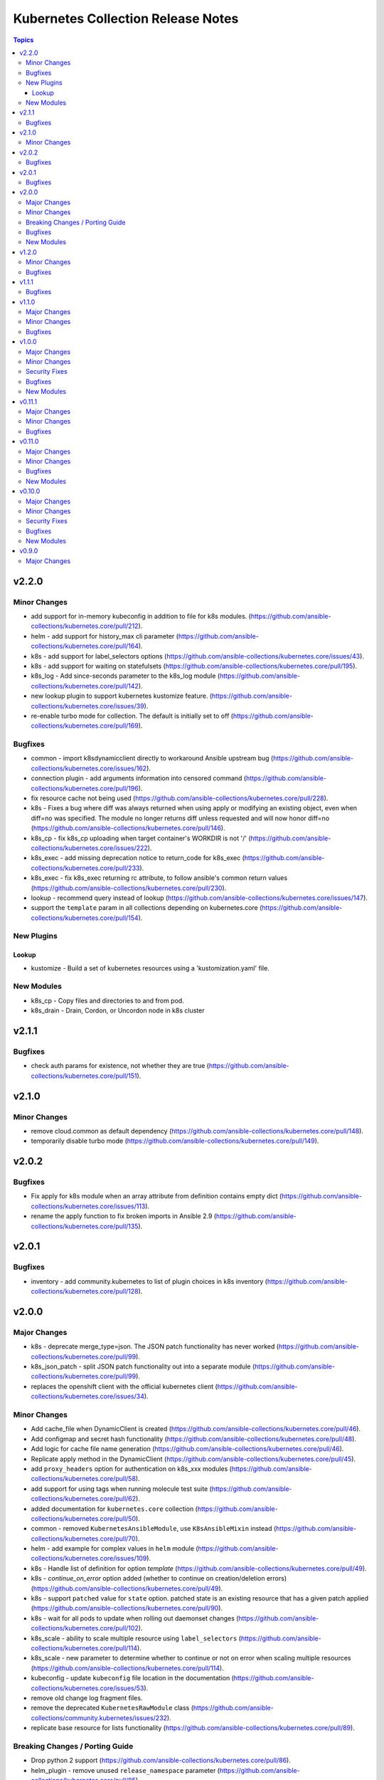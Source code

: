 ===================================
Kubernetes Collection Release Notes
===================================

.. contents:: Topics


v2.2.0
======

Minor Changes
-------------

- add support for in-memory kubeconfig in addition to file for k8s modules. (https://github.com/ansible-collections/kubernetes.core/pull/212).
- helm - add support for history_max cli parameter (https://github.com/ansible-collections/kubernetes.core/pull/164).
- k8s - add support for label_selectors options (https://github.com/ansible-collections/kubernetes.core/issues/43).
- k8s - add support for waiting on statefulsets (https://github.com/ansible-collections/kubernetes.core/pull/195).
- k8s_log - Add since-seconds parameter to the k8s_log module (https://github.com/ansible-collections/kubernetes.core/pull/142).
- new lookup plugin to support kubernetes kustomize feature. (https://github.com/ansible-collections/kubernetes.core/issues/39).
- re-enable turbo mode for collection. The default is initially set to off (https://github.com/ansible-collections/kubernetes.core/pull/169).

Bugfixes
--------

- common - import k8sdynamicclient directly to workaround Ansible upstream bug (https://github.com/ansible-collections/kubernetes.core/issues/162).
- connection plugin - add arguments information into censored command (https://github.com/ansible-collections/kubernetes.core/pull/196).
- fix resource cache not being used (https://github.com/ansible-collections/kubernetes.core/pull/228).
- k8s - Fixes a bug where diff was always returned when using apply or modifying an existing object, even when diff=no was specified. The module no longer returns diff unless requested and will now honor diff=no (https://github.com/ansible-collections/kubernetes.core/pull/146).
- k8s_cp - fix k8s_cp uploading when target container's WORKDIR is not '/' (https://github.com/ansible-collections/kubernetes.core/issues/222).
- k8s_exec - add missing deprecation notice to return_code for k8s_exec (https://github.com/ansible-collections/kubernetes.core/pull/233).
- k8s_exec - fix k8s_exec returning rc attribute,  to follow ansible's common return values (https://github.com/ansible-collections/kubernetes.core/pull/230).
- lookup - recommend query instead of lookup (https://github.com/ansible-collections/kubernetes.core/issues/147).
- support the ``template`` param in all collections depending on kubernetes.core (https://github.com/ansible-collections/kubernetes.core/pull/154).

New Plugins
-----------

Lookup
~~~~~~

- kustomize - Build a set of kubernetes resources using a 'kustomization.yaml' file.

New Modules
-----------

- k8s_cp - Copy files and directories to and from pod.
- k8s_drain - Drain, Cordon, or Uncordon node in k8s cluster

v2.1.1
======

Bugfixes
--------

- check auth params for existence, not whether they are true (https://github.com/ansible-collections/kubernetes.core/pull/151).

v2.1.0
======

Minor Changes
-------------

- remove cloud.common as default dependency (https://github.com/ansible-collections/kubernetes.core/pull/148).
- temporarily disable turbo mode (https://github.com/ansible-collections/kubernetes.core/pull/149).

v2.0.2
======

Bugfixes
--------

- Fix apply for k8s module when an array attribute from definition contains empty dict (https://github.com/ansible-collections/kubernetes.core/issues/113).
- rename the apply function to fix broken imports in Ansible 2.9 (https://github.com/ansible-collections/kubernetes.core/pull/135).

v2.0.1
======

Bugfixes
--------

- inventory - add community.kubernetes to list of plugin choices in k8s inventory (https://github.com/ansible-collections/kubernetes.core/pull/128).

v2.0.0
======

Major Changes
-------------

- k8s - deprecate merge_type=json. The JSON patch functionality has never worked (https://github.com/ansible-collections/kubernetes.core/pull/99).
- k8s_json_patch - split JSON patch functionality out into a separate module (https://github.com/ansible-collections/kubernetes.core/pull/99).
- replaces the openshift client with the official kubernetes client (https://github.com/ansible-collections/kubernetes.core/issues/34).

Minor Changes
-------------

- Add cache_file when DynamicClient is created (https://github.com/ansible-collections/kubernetes.core/pull/46).
- Add configmap and secret hash functionality (https://github.com/ansible-collections/kubernetes.core/pull/48).
- Add logic for cache file name generation (https://github.com/ansible-collections/kubernetes.core/pull/46).
- Replicate apply method in the DynamicClient (https://github.com/ansible-collections/kubernetes.core/pull/45).
- add ``proxy_headers`` option for authentication on k8s_xxx modules (https://github.com/ansible-collections/kubernetes.core/pull/58).
- add support for using tags when running molecule test suite (https://github.com/ansible-collections/kubernetes.core/pull/62).
- added documentation for ``kubernetes.core`` collection (https://github.com/ansible-collections/kubernetes.core/pull/50).
- common - removed ``KubernetesAnsibleModule``, use ``K8sAnsibleMixin`` instead (https://github.com/ansible-collections/kubernetes.core/pull/70).
- helm - add example for complex values in ``helm`` module (https://github.com/ansible-collections/kubernetes.core/issues/109).
- k8s - Handle list of definition for option `template` (https://github.com/ansible-collections/kubernetes.core/pull/49).
- k8s - `continue_on_error` option added (whether to continue on creation/deletion errors) (https://github.com/ansible-collections/kubernetes.core/pull/49).
- k8s - support ``patched`` value for ``state`` option. patched state is an existing resource that has a given patch applied (https://github.com/ansible-collections/kubernetes.core/pull/90).
- k8s - wait for all pods to update when rolling out daemonset changes (https://github.com/ansible-collections/kubernetes.core/pull/102).
- k8s_scale - ability to scale multiple resource using ``label_selectors`` (https://github.com/ansible-collections/kubernetes.core/pull/114).
- k8s_scale - new parameter to determine whether to continue or not on error when scaling multiple resources (https://github.com/ansible-collections/kubernetes.core/pull/114).
- kubeconfig - update ``kubeconfig`` file location in the documentation (https://github.com/ansible-collections/kubernetes.core/issues/53).
- remove old change log fragment files.
- remove the deprecated ``KubernetesRawModule`` class (https://github.com/ansible-collections/community.kubernetes/issues/232).
- replicate base resource for lists functionality (https://github.com/ansible-collections/kubernetes.core/pull/89).

Breaking Changes / Porting Guide
--------------------------------

- Drop python 2 support (https://github.com/ansible-collections/kubernetes.core/pull/86).
- helm_plugin - remove unused ``release_namespace`` parameter (https://github.com/ansible-collections/kubernetes.core/pull/85).
- helm_plugin_info - remove unused ``release_namespace`` parameter (https://github.com/ansible-collections/kubernetes.core/pull/85).
- k8s_cluster_info - returned apis as list to avoid being overwritten in case of multiple version (https://github.com/ansible-collections/kubernetes.core/pull/41).
- k8s_facts - remove the deprecated alias from k8s_facts to k8s_info (https://github.com/ansible-collections/kubernetes.core/pull/125).

Bugfixes
--------

- enable unit tests in CI (https://github.com/ansible-collections/community.kubernetes/pull/407).
- helm - Accept ``validate_certs`` with a ``context`` (https://github.com/ansible-collections/kubernetes.core/pull/74).
- helm - fix helm ignoring the kubeconfig context when passed through the ``context`` param or the ``K8S_AUTH_CONTEXT`` environment variable (https://github.com/ansible-collections/community.kubernetes/issues/385).
- helm - handle multiline output of ``helm plugin list`` command (https://github.com/ansible-collections/community.kubernetes/issues/399).
- k8s - fix merge_type option when set to json (https://github.com/ansible-collections/kubernetes.core/issues/54).
- k8s - lookup should return list even if single item is found (https://github.com/ansible-collections/kubernetes.core/issues/9).
- k8s inventory - remove extra trailing slashes from the hostname (https://github.com/ansible-collections/kubernetes.core/issues/52).

New Modules
-----------

- k8s_json_patch - Apply JSON patch operations to existing objects

v1.2.0
======

Minor Changes
-------------

- Adjust the documentation to clarify the fact ``wait_condition.status`` is a string.
- Adjust the name of parameters of ``helm`` and ``helm_info`` to match the documentation. No playbook change required.
- The Helm modules (``helm``, ``helm_info``, ``helm_plugin``, ``helm_plugin_info``, ``helm_plugin_repository``) accept the K8S environment variables like the other modules of the collections.
- helm - add a ``skip_crds`` option to skip the installation of CRDs when installing or upgrading a chart (https://github.com/ansible-collections/community.kubernetes/issues/296).
- helm - add optional support for helm diff (https://github.com/ansible-collections/community.kubernetes/issues/248).
- helm_template - add helm_template module to support template functionality (https://github.com/ansible-collections/community.kubernetes/issues/367).
- k8s - add a ``delete_options`` parameter to control garbage collection behavior when deleting a resource (https://github.com/ansible-collections/community.kubernetes/issues/253).
- k8s - add an example for downloading manifest file and applying (https://github.com/ansible-collections/community.kubernetes/issues/352).
- k8s - check if kubeconfig file is located on remote node or on Ansible Controller (https://github.com/ansible-collections/community.kubernetes/issues/307).
- k8s - check if src file is located on remote node or on Ansible Controller (https://github.com/ansible-collections/community.kubernetes/issues/307).
- k8s_exec - add a note about required permissions for the module (https://github.com/ansible-collections/community.kubernetes/issues/339).
- k8s_info - add information about api_version while returning facts (https://github.com/ansible-collections/community.kubernetes/pull/308).
- runtime.yml - update minimum Ansible version required for Kubernetes collection (https://github.com/ansible-collections/community.kubernetes/issues/314).

Bugfixes
--------

- helm - ``release_values`` makes ansible always show changed state (https://github.com/ansible-collections/community.kubernetes/issues/274)
- helm - make helm-diff plugin detection more reliable by splitting by any whitespace instead of explicit whitespace (``\s``) (https://github.com/ansible-collections/community.kubernetes/pull/362).
- helm - return values in check mode when release is not present (https://github.com/ansible-collections/community.kubernetes/issues/280).
- helm_plugin - make unused ``release_namespace`` parameter as optional (https://github.com/ansible-collections/community.kubernetes/issues/357).
- helm_plugin_info - make unused ``release_namespace`` parameter as optional (https://github.com/ansible-collections/community.kubernetes/issues/357).
- k8s - fix check_mode always showing changes when using stringData on Secrets (https://github.com/ansible-collections/community.kubernetes/issues/282).
- k8s - handle ValueError when namespace is not provided (https://github.com/ansible-collections/community.kubernetes/pull/330).
- respect the ``wait_timeout`` parameter in the ``k8s`` and ``k8s_info`` modules when a resource does not exist (https://github.com/ansible-collections/community.kubernetes/issues/344).

v1.1.1
======

Bugfixes
--------

- k8s - Fix sanity test 'compile' failing because of positional args (https://github.com/ansible-collections/community.kubernetes/issues/260).

v1.1.0
======

Major Changes
-------------

- k8s - Add support for template parameter (https://github.com/ansible-collections/community.kubernetes/pull/230).
- k8s_* - Add support for vaulted kubeconfig and src (https://github.com/ansible-collections/community.kubernetes/pull/193).

Minor Changes
-------------

- Add Makefile and downstream build script for kubernetes.core (https://github.com/ansible-collections/community.kubernetes/pull/197).
- Add execution environment metadata (https://github.com/ansible-collections/community.kubernetes/pull/211).
- Add probot stale bot configuration to autoclose issues (https://github.com/ansible-collections/community.kubernetes/pull/196).
- Added a contribution guide (https://github.com/ansible-collections/community.kubernetes/pull/192).
- Refactor module_utils (https://github.com/ansible-collections/community.kubernetes/pull/223).
- Replace KubernetesAnsibleModule class with dummy class (https://github.com/ansible-collections/community.kubernetes/pull/227).
- Replace KubernetesRawModule class with K8sAnsibleMixin (https://github.com/ansible-collections/community.kubernetes/pull/231).
- common - Do not mark task as changed when diff is irrelevant (https://github.com/ansible-collections/community.kubernetes/pull/228).
- helm - Add appVersion idempotence check to Helm (https://github.com/ansible-collections/community.kubernetes/pull/246).
- helm - Return status in check mode (https://github.com/ansible-collections/community.kubernetes/pull/192).
- helm - Support for single or multiple values files (https://github.com/ansible-collections/community.kubernetes/pull/93).
- helm_* - Support vaulted kubeconfig (https://github.com/ansible-collections/community.kubernetes/pull/229).
- k8s - SelfSubjectAccessReviews supported when 405 response received (https://github.com/ansible-collections/community.kubernetes/pull/237).
- k8s - add testcase for adding multiple resources using template parameter (https://github.com/ansible-collections/community.kubernetes/issues/243).
- k8s_info - Add support for wait (https://github.com/ansible-collections/community.kubernetes/pull/235).
- k8s_info - update custom resource example (https://github.com/ansible-collections/community.kubernetes/issues/202).
- kubectl plugin - correct console log (https://github.com/ansible-collections/community.kubernetes/issues/200).
- raw - Handle exception raised by underlying APIs (https://github.com/ansible-collections/community.kubernetes/pull/180).

Bugfixes
--------

- common - handle exception raised due to DynamicClient (https://github.com/ansible-collections/community.kubernetes/pull/224).
- helm - add replace parameter (https://github.com/ansible-collections/community.kubernetes/issues/106).
- k8s (inventory) - Set the connection plugin and transport separately (https://github.com/ansible-collections/community.kubernetes/pull/208).
- k8s (inventory) - Specify FQCN for k8s inventory plugin to fix use with Ansible 2.9 (https://github.com/ansible-collections/community.kubernetes/pull/250).
- k8s_info - add wait functionality (https://github.com/ansible-collections/community.kubernetes/issues/18).

v1.0.0
======

Major Changes
-------------

- helm_plugin - new module to manage Helm plugins (https://github.com/ansible-collections/community.kubernetes/pull/154).
- helm_plugin_info - new modules to gather information about Helm plugins (https://github.com/ansible-collections/community.kubernetes/pull/154).
- k8s_exec - Return rc for the command executed (https://github.com/ansible-collections/community.kubernetes/pull/158).

Minor Changes
-------------

- Ensure check mode results are as expected (https://github.com/ansible-collections/community.kubernetes/pull/155).
- Update base branch to 'main' (https://github.com/ansible-collections/community.kubernetes/issues/148).
- helm - Add support for K8S_AUTH_CONTEXT, K8S_AUTH_KUBECONFIG env (https://github.com/ansible-collections/community.kubernetes/pull/141).
- helm - Allow creating namespaces with Helm (https://github.com/ansible-collections/community.kubernetes/pull/157).
- helm - add aliases context for kube_context (https://github.com/ansible-collections/community.kubernetes/pull/152).
- helm - add support for K8S_AUTH_KUBECONFIG and K8S_AUTH_CONTEXT environment variable (https://github.com/ansible-collections/community.kubernetes/issues/140).
- helm_info - add aliases context for kube_context (https://github.com/ansible-collections/community.kubernetes/pull/152).
- helm_info - add support for K8S_AUTH_KUBECONFIG and K8S_AUTH_CONTEXT environment variable (https://github.com/ansible-collections/community.kubernetes/issues/140).
- k8s_exec - return RC for the command executed (https://github.com/ansible-collections/community.kubernetes/issues/122).
- k8s_info - Update example using vars (https://github.com/ansible-collections/community.kubernetes/pull/156).

Security Fixes
--------------

- kubectl - connection plugin now redact kubectl_token and kubectl_password in console log (https://github.com/ansible-collections/community.kubernetes/issues/65).
- kubectl - redacted token and password from console log (https://github.com/ansible-collections/community.kubernetes/pull/159).

Bugfixes
--------

- Test against stable ansible branch so molecule tests work (https://github.com/ansible-collections/community.kubernetes/pull/168).
- Update openshift requirements in k8s module doc (https://github.com/ansible-collections/community.kubernetes/pull/153).

New Modules
-----------

- helm_plugin - Manage Helm plugins
- helm_plugin_info - Gather information about Helm plugins

v0.11.1
=======

Major Changes
-------------

- Add changelog and fragments and document changelog process (https://github.com/ansible-collections/community.kubernetes/pull/131).

Minor Changes
-------------

- Add action groups for playbooks with module_defaults (https://github.com/ansible-collections/community.kubernetes/pull/107).
- Add requires_ansible version constraints to runtime.yml (https://github.com/ansible-collections/community.kubernetes/pull/126).
- Add sanity test ignore file for Ansible 2.11 (https://github.com/ansible-collections/community.kubernetes/pull/130).
- Add test for openshift apply bug (https://github.com/ansible-collections/community.kubernetes/pull/94).
- Add version_added to each new collection module (https://github.com/ansible-collections/community.kubernetes/pull/98).
- Check Python code using flake8 (https://github.com/ansible-collections/community.kubernetes/pull/123).
- Don't require project coverage check on PRs (https://github.com/ansible-collections/community.kubernetes/pull/102).
- Improve k8s Deployment and Daemonset wait conditions (https://github.com/ansible-collections/community.kubernetes/pull/35).
- Minor documentation fixes and use of FQCN in some examples (https://github.com/ansible-collections/community.kubernetes/pull/114).
- Remove action_groups_redirection entry from meta/runtime.yml (https://github.com/ansible-collections/community.kubernetes/pull/127).
- Remove deprecated ANSIBLE_METADATA field (https://github.com/ansible-collections/community.kubernetes/pull/95).
- Use FQCN in module docs and plugin examples (https://github.com/ansible-collections/community.kubernetes/pull/146).
- Use improved kubernetes diffs where possible (https://github.com/ansible-collections/community.kubernetes/pull/105).
- helm - add 'atomic' option (https://github.com/ansible-collections/community.kubernetes/pull/115).
- helm - minor code refactoring (https://github.com/ansible-collections/community.kubernetes/pull/110).
- helm_info and helm_repository - minor code refactor (https://github.com/ansible-collections/community.kubernetes/pull/117).
- k8s - Handle set object retrieved from lookup plugin (https://github.com/ansible-collections/community.kubernetes/pull/118).

Bugfixes
--------

- Fix suboption docs structure for inventory plugins (https://github.com/ansible-collections/community.kubernetes/pull/103).
- Handle invalid kubeconfig parsing error (https://github.com/ansible-collections/community.kubernetes/pull/119).
- Make sure Service changes run correctly in check_mode (https://github.com/ansible-collections/community.kubernetes/pull/84).
- k8s_info - remove unneccessary k8s_facts deprecation notice (https://github.com/ansible-collections/community.kubernetes/pull/97).
- k8s_scale - Fix scale wait and add tests (https://github.com/ansible-collections/community.kubernetes/pull/100).
- raw - handle condition when definition is none (https://github.com/ansible-collections/community.kubernetes/pull/139).

v0.11.0
=======

Major Changes
-------------

- helm - New module for managing Helm charts (https://github.com/ansible-collections/community.kubernetes/pull/61).
- helm_info - New module for retrieving Helm chart information (https://github.com/ansible-collections/community.kubernetes/pull/61).
- helm_repository - New module for managing Helm repositories (https://github.com/ansible-collections/community.kubernetes/pull/61).

Minor Changes
-------------

- Rename repository to ``community.kubernetes`` (https://github.com/ansible-collections/community.kubernetes/pull/81).

Bugfixes
--------

- Make sure extra files are not included in built collection (https://github.com/ansible-collections/community.kubernetes/pull/85).
- Update GitHub Actions workflow for better CI stability (https://github.com/ansible-collections/community.kubernetes/pull/78).
- k8s_log - Module no longer attempts to parse log as JSON (https://github.com/ansible-collections/community.kubernetes/pull/69).

New Modules
-----------

- helm - Manages Kubernetes packages with the Helm package manager
- helm_info - Get information from Helm package deployed inside the cluster
- helm_repository - Add and remove Helm repository

v0.10.0
=======

Major Changes
-------------

- k8s_exec - New module for executing commands on pods via Kubernetes API (https://github.com/ansible-collections/community.kubernetes/pull/14).
- k8s_log - New module for retrieving pod logs (https://github.com/ansible-collections/community.kubernetes/pull/16).

Minor Changes
-------------

- k8s - Added ``persist_config`` option for persisting refreshed tokens (https://github.com/ansible-collections/community.kubernetes/issues/49).

Security Fixes
--------------

- kubectl - Warn about information disclosure when using options like ``kubectl_password``, ``kubectl_extra_args``, and ``kubectl_token`` to pass data through to the command line using the ``kubectl`` connection plugin (https://github.com/ansible-collections/community.kubernetes/pull/51).

Bugfixes
--------

- k8s - Add exception handling when retrieving k8s client (https://github.com/ansible-collections/community.kubernetes/pull/54).
- k8s - Fix argspec for 'elements' (https://github.com/ansible-collections/community.kubernetes/issues/13).
- k8s - Use ``from_yaml`` filter with lookup examples in ``k8s`` module documentation examples (https://github.com/ansible-collections/community.kubernetes/pull/56).
- k8s_service - Fix argspec (https://github.com/ansible-collections/community.kubernetes/issues/33).
- kubectl - Fix documentation in kubectl connection plugin (https://github.com/ansible-collections/community.kubernetes/pull/52).

New Modules
-----------

- k8s_exec - Execute command in Pod
- k8s_log - Fetch logs from Kubernetes resources

v0.9.0
======

Major Changes
-------------

- k8s - Inventory source migrated from Ansible 2.9 to Kubernetes collection.
- k8s - Lookup plugin migrated from Ansible 2.9 to Kubernetes collection.
- k8s - Module migrated from Ansible 2.9 to Kubernetes collection.
- k8s_auth - Module migrated from Ansible 2.9 to Kubernetes collection.
- k8s_config_resource_name - Filter plugin migrated from Ansible 2.9 to Kubernetes collection.
- k8s_info - Module migrated from Ansible 2.9 to Kubernetes collection.
- k8s_scale - Module migrated from Ansible 2.9 to Kubernetes collection.
- k8s_service - Module migrated from Ansible 2.9 to Kubernetes collection.
- kubectl - Connection plugin migrated from Ansible 2.9 to Kubernetes collection.
- openshift - Inventory source migrated from Ansible 2.9 to Kubernetes collection.
